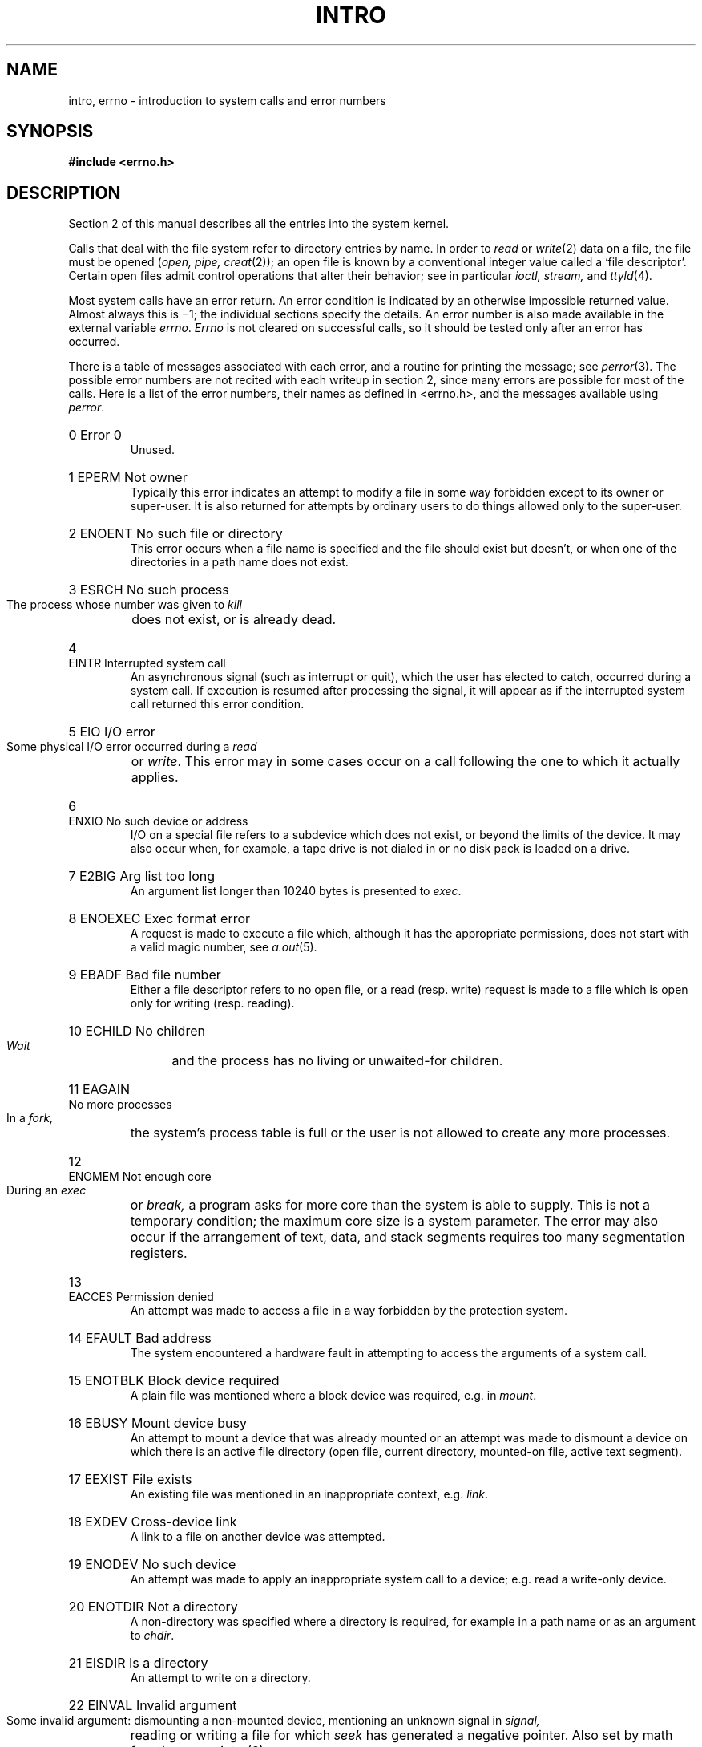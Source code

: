 .TH INTRO 2 
.de en
.HP
\\$1  \\$2  \\$3
.br
..
.SH NAME
intro, errno \- introduction to system calls and error numbers
.SH SYNOPSIS
.B #include <errno.h>
.SH DESCRIPTION
Section 2 of this manual
describes all the entries into the system kernel.
.PP
Calls that deal with the file system refer to directory entries by name.
In order to 
.I read
or
.IR write (2)
data on a file, the file must be opened 
.RI ( open,
.I pipe,
.IR creat (2));
an open file is known by a conventional integer value called a
`file descriptor'.
Certain open files admit control operations that alter their behavior;
see in particular
.I ioctl, stream,
and
.IR ttyld (4).
.PP
Most system calls have an error return.
An error condition is indicated by an otherwise
impossible returned value.
Almost always this is \(mi1;
the individual sections specify the details.
An error number is also made available
in the external variable
.IR errno .
.I Errno
is not cleared on successful calls, so it should be tested only
after an error has occurred.
.PP
There is a table of messages
associated with each error, and a routine for printing the
message;
see
.IR perror (3).
The possible error numbers
are not recited with each writeup in section 2, since many
errors are possible for most of the calls.
Here is a list of the error numbers,
their names as defined in <errno.h>,
and the messages available using
.IR perror .
.en 0 \h'\w'EIO'u' "Error 0
Unused.
.en 1 EPERM "Not owner
Typically this error indicates
an attempt to modify a file in some way forbidden
except to its owner or super-user.
It is also returned for attempts
by ordinary users to do things
allowed only to the super-user.
.en 2 ENOENT "No such file or directory
This error occurs when a file name is specified
and the file should exist but doesn't, or when one
of the directories in a path name does not exist.
.en 3 ESRCH "No such process
The process whose number was given to
.I kill
does not exist, or is already dead.
.en 4 EINTR "Interrupted system call
An asynchronous signal (such as interrupt or quit),
which the user has elected to catch,
occurred during a system call.
If execution is resumed
after processing the signal,
it will appear as if the interrupted system call
returned this error condition.
.en 5 EIO "I/O error
Some physical I/O error occurred during a
.I read
or
.IR write .
This error may in some cases occur
on a call following the one to which it actually applies.
.en 6 ENXIO "No such device or address
I/O on a special file refers to a subdevice which does not
exist,
or beyond the limits of the device.
It may also occur when, for example, a tape drive
is not dialed in or no disk pack is loaded on a drive.
.en 7 E2BIG "Arg list too long
An argument list longer than 10240 bytes
is presented to
.IR exec .
.en 8 ENOEXEC "Exec format error
A request is made to execute a file
which, although it has the appropriate permissions,
does not start with a valid magic number, see
.IR a.out (5).
.en 9 EBADF "Bad file number
Either a file descriptor refers to no
open file,
or a read (resp. write) request is made to
a file which is open only for writing (resp. reading).
.en 10 ECHILD "No children
.I Wait
and the process has no
living or unwaited-for children.
.en 11 EAGAIN "No more processes
In a
.I fork,
the system's process table is full
or the user is not allowed to create any more
processes.
.en 12 ENOMEM "Not enough core
During an
.I exec
or
.I break,
a program asks for more core than the system is able to supply.
This is not a temporary condition; the maximum core size
is a system parameter.
The error may also occur if the arrangement
of text, data, and stack segments
requires too many segmentation registers.
.en 13 EACCES "Permission denied
An attempt was made to access a file in a way forbidden
by the protection system.
.en 14 EFAULT "Bad address
The system encountered a hardware fault in attempting to
access the arguments of a system call.
.en 15 ENOTBLK "Block device required
A plain file was mentioned where a block device was required,
e.g. in
.IR mount .
.en 16 EBUSY "Mount device busy
An attempt to mount a device that was already mounted or
an attempt was made to dismount a device
on which there is an active file
directory
(open file, current directory, mounted-on file, active text segment).
.en 17 EEXIST "File exists
An existing file was mentioned in an inappropriate context,
e.g.
.IR link .
.en 18 EXDEV "Cross-device link
A link to a file on another device
was attempted.
.en 19 ENODEV "No such device
An attempt was made to apply an inappropriate
system call to a device;
e.g. read a write-only device.
.en 20 ENOTDIR "Not a directory
A non-directory was specified where a directory
is required,
for example in a path name or
as an argument to
.IR chdir .
.en 21 EISDIR "Is a directory
An attempt to write on a directory.
.en 22 EINVAL "Invalid argument
Some invalid argument:
dismounting a non-mounted
device,
mentioning an unknown signal in
.I signal,
reading or writing a file for which
.I seek
has generated a negative pointer.
Also set by math functions, see 
.IR intro (3).
.en 23 ENFILE "File table overflow
The system's table of open files is full,
and temporarily no more
.I opens
can be accepted.
.en 24 EMFILE "Too many open files
The limit is 128 per process.
.en 25 ENOTTY "Not a typewriter
The file mentioned in
.I ioctl
is not a terminal or one of the other
devices to which these calls apply.
.en 26 ETXTBSY "Text file busy
An attempt to execute a pure-procedure
program which is currently open.
Also an attempt to open for writing a pure-procedure
program that is being executed.
.en 27 EFBIG "File too large
The size of a file exceeded the maximum (about
.if t 10\u\s-29\s+2\d
.if n 1.0E9
bytes).
.en 28 ENOSPC "No space left on device
During a
.I write
to an ordinary file,
there is no free space left on the device.
.en 29 ESPIPE "Illegal seek
An
.I lseek
was issued to a pipe or
other non-seekable device.
.en 30 EROFS "Read-only file system
An attempt to modify a file or directory
was made
on a device mounted read-only.
.en 31 EMLINK "Too many links
An attempt to make more than 32767 links to a file.
.en 32 EPIPE "Broken pipe
A write on a pipe for which there is no process
to read the data.
This condition normally generates a signal;
the error is returned if the signal is ignored.
.en 33 EDOM "Math argument
The argument of a function in the math package (3M)
is out of the domain of the function.
.en 34 ERANGE "Result too large
The value of a function in the math package (3M)
is unrepresentable within machine precision.
.en 35 ELOOP "Link loop
An endless cycle of symbolic links was encountered.
.SH SEE ALSO
intro(3)
.SH BUGS
ETXTBSY should happen only when a text file is open for writing.
